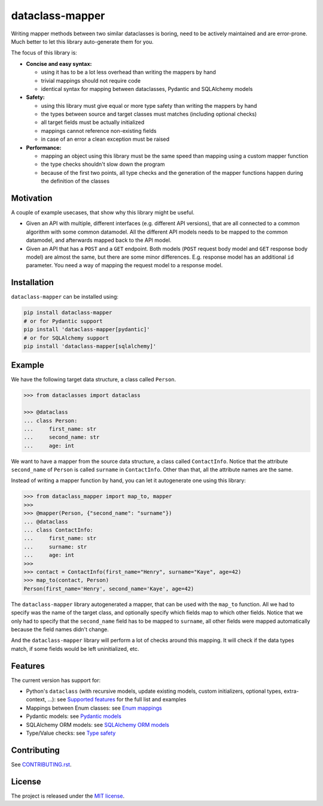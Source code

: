 dataclass-mapper
================

|pypi| |support| |licence| |readthedocs| |build| |coverage|

.. |pypi| image:: https://img.shields.io/pypi/v/dataclass-mapper.svg?style=flat-square
    :target: https://pypi.org/project/dataclass-mapper/
    :alt: pypi version

.. |support| image:: https://img.shields.io/pypi/pyversions/dataclass-mapper.svg?style=flat-square
    :target: https://pypi.org/project/dataclass-mapper/
    :alt: supported Python version

.. |build| image:: https://github.com/dataclass-mapper/dataclass-mapper/actions/workflows/test.yml/badge.svg
    :target: https://github.com/dataclass-mapper/dataclass-mapper/actions
    :alt: build status

.. |coverage| image:: https://codecov.io/gh/dataclass-mapper/dataclass-mapper/branch/main/graphs/badge.svg?branch=main
    :target: https://codecov.io/gh/dataclass-mapper/dataclass-mapper?branch=main
    :alt: Code coverage

.. |licence| image:: https://img.shields.io/pypi/l/dataclass-mapper.svg?style=flat-square
    :target: https://pypi.org/project/dataclass-mapper/
    :alt: licence

.. |readthedocs| image:: https://img.shields.io/readthedocs/dataclass-mapper/latest.svg?style=flat-square&label=Read%20the%20Docs
   :alt: Read the documentation at https://dataclass-mapper.readthedocs.io/en/latest/
   :target: https://dataclass-mapper.readthedocs.io/en/latest/

Writing mapper methods between two similar dataclasses is boring, need to be actively maintained and are error-prone.
Much better to let this library auto-generate them for you.

The focus of this library is:

- **Concise and easy syntax:**
  
  - using it has to be a lot less overhead than writing the mappers by hand
  - trivial mappings should not require code
  - identical syntax for mapping between dataclasses, Pydantic and SQLAlchemy models

- **Safety:**

  - using this library must give equal or more type safety than writing the mappers by hand
  - the types between source and target classes must matches (including optional checks)
  - all target fields must be actually initialized
  - mappings cannot reference non-existing fields
  - in case of an error a clean exception must be raised

- **Performance:**

  - mapping an object using this library must be the same speed than mapping using a custom mapper function
  - the type checks shouldn't slow down the program
  - because of the first two points, all type checks and the generation of the mapper functions happen during the definition of the classes

Motivation
----------

A couple of example usecases, that show why this library might be useful.

* Given an API with multiple, different interfaces (e.g. different API versions), that are all connected to a common algorithm with some common datamodel.
  All the different API models needs to be mapped to the common datamodel, and afterwards mapped back to the API model.
* Given an API that has a ``POST`` and a ``GET`` endpoint.
  Both models (``POST`` request body model and ``GET`` response body model) are almost the same, but there are some minor differences.
  E.g. response model has an additional ``id`` parameter.
  You need a way of mapping the request model to a response model.

Installation
------------

``dataclass-mapper`` can be installed using:

.. code-block:: bash

   pip install dataclass-mapper
   # or for Pydantic support
   pip install 'dataclass-mapper[pydantic]'
   # or for SQLAlchemy support
   pip install 'dataclass-mapper[sqlalchemy]'

Example
-------

We have the following target data structure, a class called ``Person``.

.. code-block:: python

   >>> from dataclasses import dataclass

   >>> @dataclass
   ... class Person:
   ...     first_name: str
   ...     second_name: str
   ...     age: int


We want to have a mapper from the source data structure, a class called ``ContactInfo``.
Notice that the attribute ``second_name`` of ``Person`` is called ``surname`` in ``ContactInfo``.
Other than that, all the attribute names are the same.

Instead of writing a mapper function by hand, you can let it autogenerate one using this library:

.. code-block:: python

   >>> from dataclass_mapper import map_to, mapper
   >>>
   >>> @mapper(Person, {"second_name": "surname"})
   ... @dataclass
   ... class ContactInfo:
   ...     first_name: str
   ...     surname: str
   ...     age: int
   >>>
   >>> contact = ContactInfo(first_name="Henry", surname="Kaye", age=42)
   >>> map_to(contact, Person)
   Person(first_name='Henry', second_name='Kaye', age=42)

The ``dataclass-mapper`` library autogenerated a mapper, that can be used with the ``map_to`` function.
All we had to specify was the name of the target class, and optionally specify which fields map to which other fields.
Notice that we only had to specify that the ``second_name`` field has to be mapped to ``surname``,
all other fields were mapped automatically because the field names didn't change.

And the ``dataclass-mapper`` library will perform a lot of checks around this mapping.
It will check if the data types match, if some fields would be left uninitialized, etc.

Features
--------

The current version has support for:

* Python's ``dataclass`` (with recursive models, update existing models, custom initializers, optional types, extra-context, ...): see `Supported features <https://dataclass-mapper.readthedocs.io/en/latest/features.html>`_ for the full list and examples
* Mappings between Enum classes:  see `Enum mappings <https://dataclass-mapper.readthedocs.io/en/latest/enums.html>`_
* Pydantic models:  see `Pydantic models <https://dataclass-mapper.readthedocs.io/en/latest/pydantic.html>`_
* SQLAlchemy ORM models:  see `SQLAlchemy ORM models <https://dataclass-mapper.readthedocs.io/en/latest/sqlalchemy.html>`_
* Type/Value checks:  see `Type safety <https://dataclass-mapper.readthedocs.io/en/latest/type_safety.html>`_

Contributing
------------

See `CONTRIBUTING.rst <https://github.com/dataclass-mapper/dataclass-mapper/blob/main/CONTRIBUTING.rst>`_.

License
-------

The project is released under the `MIT license <https://github.com/dataclass-mapper/dataclass-mapper/blob/main/LICENSE.md>`_.
